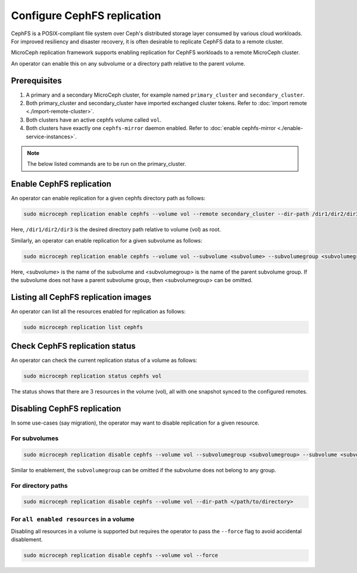 ==================================
Configure CephFS replication
==================================

CephFS is a POSIX-compliant file system over Ceph's distributed storage layer consumed by various cloud workloads.
For improved resiliency and disaster recovery, it is often desirable to replicate CephFS data to a remote cluster.

MicroCeph replication framework supports enabling replication for CephFS workloads to a remote MicroCeph cluster.

An operator can enable this on any subvolume or a directory path relative to the parent volume.

Prerequisites
--------------
1. A primary and a secondary MicroCeph cluster, for example named ``primary_cluster`` and ``secondary_cluster``.
2. Both primary_cluster and secondary_cluster have imported exchanged cluster tokens. Refer to :doc:`import remote <./import-remote-cluster>`.
3. Both clusters have an active cephfs volume called ``vol``.
4. Both clusters have exactly one ``cephfs-mirror`` daemon enabled. Refer to :doc:`enable cephfs-mirror <./enable-service-instances>`.

.. note::

   The below listed commands are to be run on the primary_cluster.

Enable CephFS replication
-------------------------------

An operator can enable replication for a given cephfs directory path as follows:

.. code-block:: none

   sudo microceph replication enable cephfs --volume vol --remote secondary_cluster --dir-path /dir1/dir2/dir3

Here, ``/dir1/dir2/dir3`` is the desired directory path relative to volume (vol) as root.

Similarly, an operator can enable replication for a given subvolume as follows:

.. code-block:: none

   sudo microceph replication enable cephfs --volume vol --subvolume <subvolume> --subvolumegroup <subvolumegroup>

Here, <subvolume> is the name of the subvolume and <subvolumegroup> is the name of the parent subvolume group. If the
subvolume does not have a parent subvolume group, then <subvolumegroup> can be omitted.

Listing all CephFS replication images
------------------------------------------

An operator can list all the resources enabled for replication as follows:

.. code-block:: none

  sudo microceph replication list cephfs

.. terminal::

  +--------+------------------------------------+-----------+
  | VOLUME | RESOURCE                           | TYPE      |
  +--------+------------------------------------+-----------+
  | vol    | /dir1/dir2/dir3                    | directory |
  | vol    | /volumes/subvol_group/subvol       | subvolume |
  | vol    | /volumes/_nogroup/ungrouped_subvol | subvolume |
  +--------+------------------------------------+-----------+

Check CephFS replication status
------------------------------------

An operator can check the current replication status of a volume as follows:

.. code-block:: none

  sudo microceph replication status cephfs vol

.. terminal::

  +--------------------------+
  |          SUMMARY         |
  +----------------+---------+
  | Volume         | vol     |
  | Resource Count | 3       |
  | Peer Count     | 1       |
  +----------------+---------+

  +---------------------+----------------------------+--------+--------------+---------------+---------------+
  | REMOTE NAME         | RESOURCE PATH                      | STATE  | SNAPS SYNCED | SNAPS DELETED | SNAPS RENAMED |
  +---------------------+----------------------------+--------+--------------+---------------+---------------+
  | primary_cluster     | /volumes/_nogroup/ungrouped_subvol | idle   |            1 |             0 |             0 |
  | primary_cluster     | /volumes/subvol_group/subvol       | idle   |            1 |             0 |             0 |
  | primary_cluster     | /path/to/directory                 | idle   |            1 |             0 |             0 |
  +---------------------+---------------------------+--------+--------------+---------------+---------------+

The status shows that there are 3 resources in the volume (vol), all with one snapshot synced to the configured remotes.


Disabling CephFS replication
---------------------------------

In some use-cases (say migration), the operator may want to disable replication for a given resource.

For subvolumes
^^^^^^^^^^^^^^

.. code-block:: none

   sudo microceph replication disable cephfs --volume vol --subvolumegroup <subvolumegroup> --subvolume <subvolume>

Similar to enablement, the ``subvolumegroup`` can be omitted if the subvolume does not belong to any group.

For directory paths
^^^^^^^^^^^^^^^^^^^

.. code-block:: none

   sudo microceph replication disable cephfs --volume vol --dir-path </path/to/directory>

For ``all enabled resources`` in a volume
^^^^^^^^^^^^^^^^^^^^^^^^^^^^^^^^^^^^^^^^^

Disabling all resources in a volume is supported but requires the operator to pass the ``--force`` flag to avoid accidental disablement.

.. code-block:: none

   sudo microceph replication disable cephfs --volume vol --force

